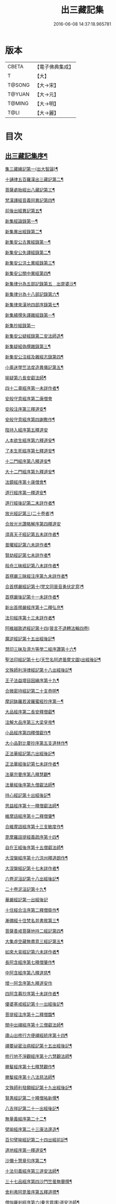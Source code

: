 #+TITLE: 出三藏記集 
#+DATE: 2016-06-08 14:37:18.965781

* 版本
 |     CBETA|【電子佛典集成】|
 |         T|【大】     |
 |    T@SONG|【大→宋】   |
 |    T@YUAN|【大→元】   |
 |    T@MING|【大→明】   |
 |      T@LI|【大→麗】   |

* 目次
** [[file:KR6s0084_001.txt::001-0001a6][出三藏記集序¶]]
**** [[file:KR6s0084_001.txt::001-0001b24][集三藏緣記第一(出大智論)¶]]
**** [[file:KR6s0084_001.txt::001-0004a6][十誦律五百羅漢出三藏記第二¶]]
**** [[file:KR6s0084_001.txt::001-0004a23][菩薩處胎經出八藏記第三¶]]
**** [[file:KR6s0084_001.txt::001-0004b2][梵漢譯經音義同異記第四¶]]
**** [[file:KR6s0084_001.txt::001-0005a14][前後出經異記第五¶]]
**** [[file:KR6s0084_002.txt::002-0005c17][新集經論錄第一¶]]
**** [[file:KR6s0084_002.txt::002-0013c22][新集異出經錄第二¶]]
**** [[file:KR6s0084_003.txt::003-0015b13][新集安公古異經錄第一¶]]
**** [[file:KR6s0084_003.txt::003-0016c8][新集安公失譯經錄第二¶]]
**** [[file:KR6s0084_003.txt::003-0018c4][新集安公涼土異經錄第三¶]]
**** [[file:KR6s0084_003.txt::003-0019b10][新集安公關中異經第四¶]]
**** [[file:KR6s0084_003.txt::003-0019c9][新集律分為五部記錄第五　出毘婆沙¶]]
**** [[file:KR6s0084_003.txt::003-0020a5][新集律分為十八部記錄第六¶]]
**** [[file:KR6s0084_003.txt::003-0020a13][新集律來漢地四部序錄第七¶]]
**** [[file:KR6s0084_004.txt::004-0021b17][新集續撰失譯雜經錄第一¶]]
**** [[file:KR6s0084_005.txt::005-0037b28][新集抄經錄第一]]
**** [[file:KR6s0084_005.txt::005-0038b8][新集安公疑經錄第二安法師造¶]]
**** [[file:KR6s0084_005.txt::005-0038c18][新集疑經偽撰雜錄第三¶]]
**** [[file:KR6s0084_005.txt::005-0039b17][新集安公注經及雜經志錄第四¶]]
**** [[file:KR6s0084_005.txt::005-0040c20][小乘迷學竺法度造異儀記第五¶]]
**** [[file:KR6s0084_005.txt::005-0041b3][喻疑第六長安叡法師¶]]
**** [[file:KR6s0084_006.txt::006-0042c18][四十二章經序第一未詳作者¶]]
**** [[file:KR6s0084_006.txt::006-0042c28][安般守意經序第二康僧會]]
**** [[file:KR6s0084_006.txt::006-0043c5][安般注序第三釋道安¶]]
**** [[file:KR6s0084_006.txt::006-0043c26][安般守意經序第四謝敷作¶]]
**** [[file:KR6s0084_006.txt::006-0044b29][陰持入經序第五釋道安]]
**** [[file:KR6s0084_006.txt::006-0045a15][人本欲生經序第六釋道安¶]]
**** [[file:KR6s0084_006.txt::006-0045b4][了本生死經序第七釋道安¶]]
**** [[file:KR6s0084_006.txt::006-0045b27][十二門經序第八釋道安¶]]
**** [[file:KR6s0084_006.txt::006-0046a15][大十二門經序第九釋道安¶]]
**** [[file:KR6s0084_006.txt::006-0046b20][法鏡經序第十康僧會¶]]
**** [[file:KR6s0084_007.txt::007-0047a13][道行經序第一釋道安¶]]
**** [[file:KR6s0084_007.txt::007-0047c5][道行經後記第二未詳作者¶]]
**** [[file:KR6s0084_007.txt::007-0047c11][放光經記第三(二十卷者)¶]]
**** [[file:KR6s0084_007.txt::007-0047c29][合放光光讚略解序第四釋道安]]
**** [[file:KR6s0084_007.txt::007-0048b23][須真天子經記第五未詳作者¶]]
**** [[file:KR6s0084_007.txt::007-0048b28][普曜經記第六未詳作者¶]]
**** [[file:KR6s0084_007.txt::007-0048c3][賢劫經記第七未詳作者¶]]
**** [[file:KR6s0084_007.txt::007-0048c10][般舟三昧經記第八未詳作者¶]]
**** [[file:KR6s0084_007.txt::007-0048c18][首楞嚴三昧經注序第九未詳作者¶]]
**** [[file:KR6s0084_007.txt::007-0049a17][合首楞嚴經記第十(梵文同晉音勇伏定意)¶]]
**** [[file:KR6s0084_007.txt::007-0049b19][首楞嚴後記第十一未詳作者¶]]
**** [[file:KR6s0084_007.txt::007-0049c2][新出首楞嚴經序第十二釋弘充¶]]
**** [[file:KR6s0084_007.txt::007-0049c21][法句經序第十三未詳作者¶]]
**** [[file:KR6s0084_007.txt::007-0050a29][阿維越致遮經記第十四(晉言不退轉法輪四卷)]]
**** [[file:KR6s0084_007.txt::007-0050b7][魔逆經記第十五出經後記¶]]
**** [[file:KR6s0084_007.txt::007-0050b12][慧印三昧及濟方等學二經序讚第十六¶]]
**** [[file:KR6s0084_007.txt::007-0051b5][聖法印經記第十七(天竺名阿遮曇摩文圖)出經後記¶]]
**** [[file:KR6s0084_007.txt::007-0051b9][文殊師利淨律經記第十八出經後記¶]]
**** [[file:KR6s0084_007.txt::007-0051b15][王子法益壞目因緣序第十九¶]]
**** [[file:KR6s0084_007.txt::007-0051c18][合微密持經記第二十支恭明¶]]
**** [[file:KR6s0084_008.txt::008-0052b9][摩訶鉢羅若波羅蜜經抄序第一¶]]
**** [[file:KR6s0084_008.txt::008-0052c28][大品經序第二長安釋僧叡¶]]
**** [[file:KR6s0084_008.txt::008-0053b29][注解大品序第三大梁皇帝¶]]
**** [[file:KR6s0084_008.txt::008-0054c13][小品經序第四釋僧叡作¶]]
**** [[file:KR6s0084_008.txt::008-0055a14][大小品對比要抄序第五支道林作¶]]
**** [[file:KR6s0084_008.txt::008-0056c17][正法華經記第六出經後記¶]]
**** [[file:KR6s0084_008.txt::008-0056c26][正法華經後記第七未詳作者¶]]
**** [[file:KR6s0084_008.txt::008-0057a4][法華宗要序第八釋慧觀¶]]
**** [[file:KR6s0084_008.txt::008-0057b17][法華經後序第九僧叡法師¶]]
**** [[file:KR6s0084_008.txt::008-0057c20][持心經記第十出經後記¶]]
**** [[file:KR6s0084_008.txt::008-0057c23][思益經序第十一釋僧叡法師¶]]
**** [[file:KR6s0084_008.txt::008-0058a17][維摩詰經序第十二釋僧肇¶]]
**** [[file:KR6s0084_008.txt::008-0058b22][合維摩詰經序第十三支敏度作¶]]
**** [[file:KR6s0084_008.txt::008-0058c12][毘摩羅詰提經義疏序第十四¶]]
**** [[file:KR6s0084_008.txt::008-0059a20][自在王經後序第十五僧叡法師¶]]
**** [[file:KR6s0084_008.txt::008-0059b6][大涅槃經序第十六涼州釋道朗作¶]]
**** [[file:KR6s0084_008.txt::008-0060a11][大涅槃經記第十七未詳作者¶]]
**** [[file:KR6s0084_008.txt::008-0060b3][六卷泥洹記第十八出經後記¶]]
**** [[file:KR6s0084_008.txt::008-0060b13][二十卷泥洹記第十九¶]]
**** [[file:KR6s0084_009.txt::009-0060c28][華嚴經記第一出經後記]]
**** [[file:KR6s0084_009.txt::009-0061a10][十住經合注序第二釋僧衛作¶]]
**** [[file:KR6s0084_009.txt::009-0062a4][漸備經十住梵名并書敘第三¶]]
**** [[file:KR6s0084_009.txt::009-0062c23][菩薩善戒菩薩地持二經記第四¶]]
**** [[file:KR6s0084_009.txt::009-0063a22][大集虛空藏無盡意三經記第五¶]]
**** [[file:KR6s0084_009.txt::009-0063b14][如來大哀經記第六未詳作者¶]]
**** [[file:KR6s0084_009.txt::009-0063b20][長阿含經序第七釋僧肇作¶]]
**** [[file:KR6s0084_009.txt::009-0063c22][中阿含經序第八釋道慈¶]]
**** [[file:KR6s0084_009.txt::009-0064a29][增一阿含序第九釋道安作]]
**** [[file:KR6s0084_009.txt::009-0064c4][四阿含暮抄序第十未詳作者¶]]
**** [[file:KR6s0084_009.txt::009-0064c25][優婆塞戒經記第十一出經後記¶]]
**** [[file:KR6s0084_009.txt::009-0065a4][菩提經注序第十二釋僧馥¶]]
**** [[file:KR6s0084_009.txt::009-0065a20][關中出禪經序第十三僧叡法師¶]]
**** [[file:KR6s0084_009.txt::009-0065b23][廬山出修行方便禪經統序第十四¶]]
**** [[file:KR6s0084_009.txt::009-0066a25][禪要祕密治病經記第十五出經後記¶]]
**** [[file:KR6s0084_009.txt::009-0066b4][修行地不淨觀經序第十六慧觀法師¶]]
**** [[file:KR6s0084_009.txt::009-0067a15][勝鬘經序第十七釋慧觀作¶]]
**** [[file:KR6s0084_009.txt::009-0067b11][勝鬘經序第十八法慈法師¶]]
**** [[file:KR6s0084_009.txt::009-0067c6][文殊師利發願經記第十九出經後記¶]]
**** [[file:KR6s0084_009.txt::009-0067c10][賢愚經記第二十釋僧祐新撰¶]]
**** [[file:KR6s0084_009.txt::009-0068a3][八吉祥記第二十一出經後記¶]]
**** [[file:KR6s0084_009.txt::009-0068a10][無量義經序第二十二¶]]
**** [[file:KR6s0084_009.txt::009-0068c17][譬喻經序第二十三康法邃造¶]]
**** [[file:KR6s0084_009.txt::009-0068c25][百句譬喻經記第二十四出經前記¶]]
**** [[file:KR6s0084_010.txt::010-0069a27][道地經序第一釋道安¶]]
**** [[file:KR6s0084_010.txt::010-0069c20][沙彌十慧章句序第二¶]]
**** [[file:KR6s0084_010.txt::010-0070a10][十法句義經序第三道安法師¶]]
**** [[file:KR6s0084_010.txt::010-0070b17][三十七品經序第四沙門竺曇無蘭撰¶]]
**** [[file:KR6s0084_010.txt::010-0070c14][舍利弗阿毘曇序第五釋道摽¶]]
**** [[file:KR6s0084_010.txt::010-0071b3][僧伽羅剎經序第六(秦言眾護)道安法師¶]]
**** [[file:KR6s0084_010.txt::010-0071b25][僧伽羅剎集經後記第七未詳作者¶]]
**** [[file:KR6s0084_010.txt::010-0071c9][婆須蜜集序第八未詳作者¶]]
**** [[file:KR6s0084_010.txt::010-0072a10][阿毘曇序第九釋道安¶]]
**** [[file:KR6s0084_010.txt::010-0072b17][阿毘曇心序第十未詳作者¶]]
**** [[file:KR6s0084_010.txt::010-0072b29][阿毘曇心序第十一釋慧遠法師]]
**** [[file:KR6s0084_010.txt::010-0073a3][三法度序第十二釋慧遠法師¶]]
**** [[file:KR6s0084_010.txt::010-0073b2][三法度經記第十三出經後¶]]
**** [[file:KR6s0084_010.txt::010-0073b7][八犍度阿毘曇根犍度後別記第十四¶]]
**** [[file:KR6s0084_010.txt::010-0073b15][鞞婆沙序第十五(十四卷者)釋道安法師¶]]
**** [[file:KR6s0084_010.txt::010-0073c29][毘婆沙經序第十六(六十卷者)釋道挻作¶]]
**** [[file:KR6s0084_010.txt::010-0074b5][雜阿毘曇心序第十七未詳作者¶]]
**** [[file:KR6s0084_010.txt::010-0074b23][後出雜心序第十八焦鏡法師¶]]
**** [[file:KR6s0084_010.txt::010-0074c12][大智釋論序第十九釋僧叡¶]]
**** [[file:KR6s0084_010.txt::010-0075b10][大智論記第二十出論後¶]]
**** [[file:KR6s0084_010.txt::010-0075b20][大智論抄序第二十一釋慧遠作¶]]
**** [[file:KR6s0084_011.txt::011-0076c15][中論序第一釋僧叡¶]]
**** [[file:KR6s0084_011.txt::011-0077a16][中論序第二影法師¶]]
**** [[file:KR6s0084_011.txt::011-0077b11][百論序第三釋僧肇¶]]
**** [[file:KR6s0084_011.txt::011-0077c11][十二門論序第四僧叡法師¶]]
**** [[file:KR6s0084_011.txt::011-0078a7][成實論記第五出論後記¶]]
**** [[file:KR6s0084_011.txt::011-0078a12][略成實論記第六新撰¶]]
**** [[file:KR6s0084_011.txt::011-0078a29][抄成實論序第七周顒作¶]]
**** [[file:KR6s0084_011.txt::011-0078b29][訶梨跋摩傳序第八江陵玄暢作¶]]
**** [[file:KR6s0084_011.txt::011-0079b27][菩薩波羅提木叉後記第九未詳作者¶]]
**** [[file:KR6s0084_011.txt::011-0079c10][比丘尼戒本所出本末序第十(出戒本前晉孝武帝世出)¶]]
**** [[file:KR6s0084_011.txt::011-0080a17][比丘大戒序第十一釋道安作¶]]
**** [[file:KR6s0084_011.txt::011-0080c21][大比丘二百六十戒三部合異序第十二¶]]
***** [[file:KR6s0084_011.txt::011-0081a27][比丘大戒二百六十事(三部合異二卷)¶]]
**** [[file:KR6s0084_011.txt::011-0081b20][關中近出尼二種壇文夏坐雜十二事并¶]]
**** [[file:KR6s0084_011.txt::011-0082a19][摩得勒伽記第十四出經後記¶]]
**** [[file:KR6s0084_011.txt::011-0082a24][善見律毘婆沙記第十五出律前記¶]]
**** [[file:KR6s0084_011.txt::011-0082b4][千佛名號序第十六(出賢劫經)¶]]
**** [[file:KR6s0084_012.txt::012-0082c9][雜錄序¶]]
**** [[file:KR6s0084_012.txt::012-0082c23][宋明帝勅中書侍郎陸澄撰法論目錄序¶]]
**** [[file:KR6s0084_012.txt::012-0085b3][齊太宰竟陵文宣王法集錄序第二¶]]
***** [[file:KR6s0084_012.txt::012-0086b19][齊竟陵王世子撫軍巴陵王法集序¶]]
****** [[file:KR6s0084_012.txt::012-0086c25][巴陵雜集目錄¶]]
****** [[file:KR6s0084_012.txt::012-0087a6][自寫經目錄¶]]
**** [[file:KR6s0084_012.txt::012-0087a16][釋僧祐法集總目錄序第三¶]]
**** [[file:KR6s0084_012.txt::012-0087b18][釋迦譜目錄序第四釋僧祐撰¶]]
**** [[file:KR6s0084_012.txt::012-0088a22][世界記目錄序第五釋僧祐撰¶]]
**** [[file:KR6s0084_012.txt::012-0088c26][薩婆多部記目錄序第六釋僧祐撰]]
**** [[file:KR6s0084_012.txt::012-0090b5][法苑雜緣原始集目錄序第七¶]]
**** [[file:KR6s0084_012.txt::012-0093b13][弘明集目錄序第八釋僧祐撰¶]]
**** [[file:KR6s0084_012.txt::012-0094a25][十誦義記目錄序第九釋僧祐撰¶]]
**** [[file:KR6s0084_012.txt::012-0094c3][法集雜記銘目錄序第十釋僧祐撰¶]]
**** [[file:KR6s0084_013.txt::013-0095a7][安世高傳第一¶]]
**** [[file:KR6s0084_013.txt::013-0095c23][支讖傳第二¶]]
**** [[file:KR6s0084_013.txt::013-0096a9][安玄傳第三¶]]
**** [[file:KR6s0084_013.txt::013-0096a29][康僧會傳第四]]
**** [[file:KR6s0084_013.txt::013-0097a19][朱士行傳第五¶]]
**** [[file:KR6s0084_013.txt::013-0097b14][支謙傳第六¶]]
**** [[file:KR6s0084_013.txt::013-0097c20][竺法護傳第七¶]]
**** [[file:KR6s0084_013.txt::013-0098b4][竺叔蘭傳第八¶]]
**** [[file:KR6s0084_013.txt::013-0098c17][尸梨蜜傳第九¶]]
**** [[file:KR6s0084_013.txt::013-0099a19][僧伽跋澄傳第十¶]]
**** [[file:KR6s0084_013.txt::013-0099b11][曇摩難提傳第十一¶]]
**** [[file:KR6s0084_013.txt::013-0099b29][僧伽提婆傳第十二¶]]
**** [[file:KR6s0084_014.txt::014-0100a23][鳩摩羅什傳第一¶]]
**** [[file:KR6s0084_014.txt::014-0102a15][佛陀耶舍傳第二¶]]
**** [[file:KR6s0084_014.txt::014-0102c21][曇無讖傳第三¶]]
**** [[file:KR6s0084_014.txt::014-0103b28][佛駄跋陀傳第四¶]]
**** [[file:KR6s0084_014.txt::014-0104a29][求那跋摩傳第五]]
**** [[file:KR6s0084_014.txt::014-0104c6][僧伽跋摩傳第六¶]]
**** [[file:KR6s0084_014.txt::014-0104c29][曇摩蜜多傳第七]]
**** [[file:KR6s0084_014.txt::014-0105b18][求那跋陀羅傳第八¶]]
**** [[file:KR6s0084_014.txt::014-0106b23][沮渠安陽侯傳第九¶]]
**** [[file:KR6s0084_014.txt::014-0106c21][求那毘地傳第十¶]]
**** [[file:KR6s0084_015.txt::015-0107a26][法祖法師傳第一¶]]
**** [[file:KR6s0084_015.txt::015-0107c23][道安法師傳第二]]
**** [[file:KR6s0084_015.txt::015-0109b11][慧遠法師傳第三¶]]
**** [[file:KR6s0084_015.txt::015-0110c11][道生法師傳第四¶]]
**** [[file:KR6s0084_015.txt::015-0111b8][佛念法師傳第五¶]]
**** [[file:KR6s0084_015.txt::015-0111b27][法顯法師傳第六¶]]
**** [[file:KR6s0084_015.txt::015-0112b29][智嚴法師傳第七¶]]
**** [[file:KR6s0084_015.txt::015-0113a6][寶雲法師傳第八¶]]
**** [[file:KR6s0084_015.txt::015-0113b4][智猛法師傳第九¶]]
**** [[file:KR6s0084_015.txt::015-0113c16][法勇法師傳第十¶]]

* 卷
[[file:KR6s0084_001.txt][出三藏記集 1]]
[[file:KR6s0084_002.txt][出三藏記集 2]]
[[file:KR6s0084_003.txt][出三藏記集 3]]
[[file:KR6s0084_004.txt][出三藏記集 4]]
[[file:KR6s0084_005.txt][出三藏記集 5]]
[[file:KR6s0084_006.txt][出三藏記集 6]]
[[file:KR6s0084_007.txt][出三藏記集 7]]
[[file:KR6s0084_008.txt][出三藏記集 8]]
[[file:KR6s0084_009.txt][出三藏記集 9]]
[[file:KR6s0084_010.txt][出三藏記集 10]]
[[file:KR6s0084_011.txt][出三藏記集 11]]
[[file:KR6s0084_012.txt][出三藏記集 12]]
[[file:KR6s0084_013.txt][出三藏記集 13]]
[[file:KR6s0084_014.txt][出三藏記集 14]]
[[file:KR6s0084_015.txt][出三藏記集 15]]

